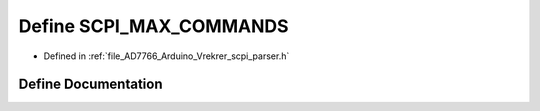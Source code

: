 .. _exhale_define__vrekrer__scpi__parser_8h_1ab61722f229752fdbc2223d4765da2156:

Define SCPI_MAX_COMMANDS
========================

- Defined in :ref:`file_AD7766_Arduino_Vrekrer_scpi_parser.h`


Define Documentation
--------------------


.. doxygendefine:: SCPI_MAX_COMMANDS
